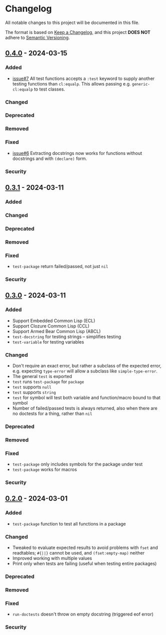 * Changelog
All notable changes to this project will be documented in this file.

The format is based on [[https://keepachangelog.com/en/1.1.0][Keep a Changelog]], and this project *DOES NOT* adhere to [[https://semver.org/spec/v2.0.0.html][Semantic
Versioning]].

** [[https://github.com/simendsjo/sijo-doctest/compare/9e591638cc8619a141ed44b65bb23d318f2bfc67..v0.4.0][0.4.0]] - 2024-03-15
*** Added
- [[https://github.com/simendsjo/sijo-doctest/issues/7][issue#7]] All test functions accepts a ~:test~ keyword to supply another testing
  functions than ~cl:equalp~. This allows passing e.g. ~generic-cl:equalp~ to
  test classes.
*** Changed
*** Deprecated
*** Removed
*** Fixed
- [[https://github.com/simendsjo/sijo-doctest/issues/6][issue#6]] Extracting docstrings now works for functions without docstrings and with
  ~(declare)~ form.
*** Security

** [[https://github.com/simendsjo/sijo-doctest/compare/v0.3..v0.3.1][0.3.1]] - 2024-03-11
*** Added
*** Changed
*** Deprecated
*** Removed
*** Fixed
- ~test-package~ return failed/passed, not just ~nil~
*** Security

** [[https://github.com/simendsjo/sijo-doctest/compare/v0.2..v0.3][0.3.0]] - 2024-03-11
*** Added
- Support Embedded Common Lisp (ECL)
- Support Clozure Common Lisp (CCL)
- Support Armed Bear Common Lisp (ABCL)
- ~test-docstring~ for testing strings -- simplifies testing
- ~test-variable~ for testing variables
*** Changed
- Don't require an exact error, but rather a subclass of the expected error,
  e.g. expecting ~type-error~ will allow a subclass like ~simple-type-error~.
- The general ~test~ is exported
- ~test~ runs ~test-package~ for ~package~
- ~test~ supports ~null~
- ~test~ supports ~string~
- ~test~ for symbol will test both variable and function/macro bound to that symbol
- Number of failed/passed tests is always returned, also when there are no
  doctests for a thing, rather than ~nil~
*** Deprecated
*** Removed
*** Fixed
- ~test-package~ only includes symbols for the package under test
- ~test-package~ works for macros
*** Security

** [[https://github.com/simendsjo/sijo-doctest/commit/039516e828b5737569350a13ffc90c2d8346ad8c][0.2.0]] - 2024-03-01
*** Added
- ~test-package~ function to test all functions in a package
*** Changed
- Tweaked to evaluate expected results to avoid problems with ~fset~ and
  readtables; ~#{||}~ cannot be used, and ~(fset:empty-map)~ neither
- Improved working with multiple values
- Print only when tests are failing (useful when testing entire packages)
*** Deprecated
*** Removed
*** Fixed
- ~run-doctests~ doesn't throw on empty docstring (triggered eof error)
*** Security
